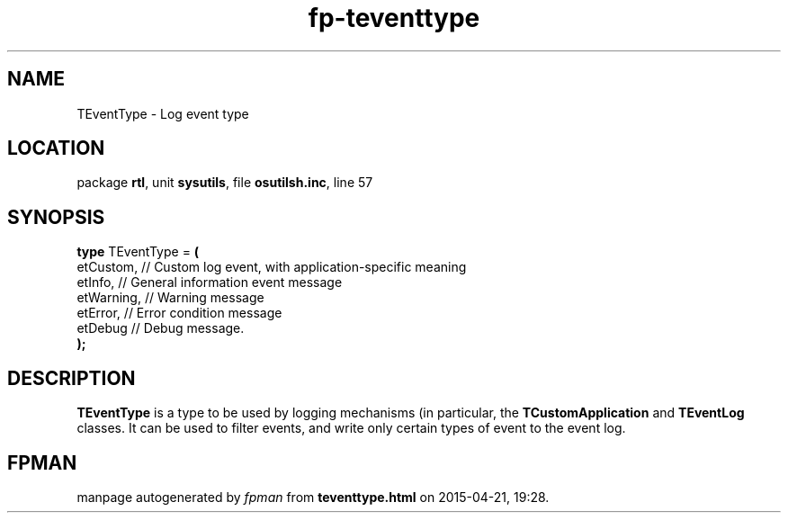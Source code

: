 .\" file autogenerated by fpman
.TH "fp-teventtype" 3 "2014-03-14" "fpman" "Free Pascal Programmer's Manual"
.SH NAME
TEventType - Log event type
.SH LOCATION
package \fBrtl\fR, unit \fBsysutils\fR, file \fBosutilsh.inc\fR, line 57
.SH SYNOPSIS
\fBtype\fR TEventType = \fB(\fR
  etCustom,  // Custom log event, with application-specific meaning
  etInfo,    // General information event message
  etWarning, // Warning message
  etError,   // Error condition message
  etDebug    // Debug message.
.br
\fB);\fR
.SH DESCRIPTION
\fBTEventType\fR is a type to be used by logging mechanisms (in particular, the \fBTCustomApplication\fR and \fBTEventLog\fR classes. It can be used to filter events, and write only certain types of event to the event log.


.SH FPMAN
manpage autogenerated by \fIfpman\fR from \fBteventtype.html\fR on 2015-04-21, 19:28.

